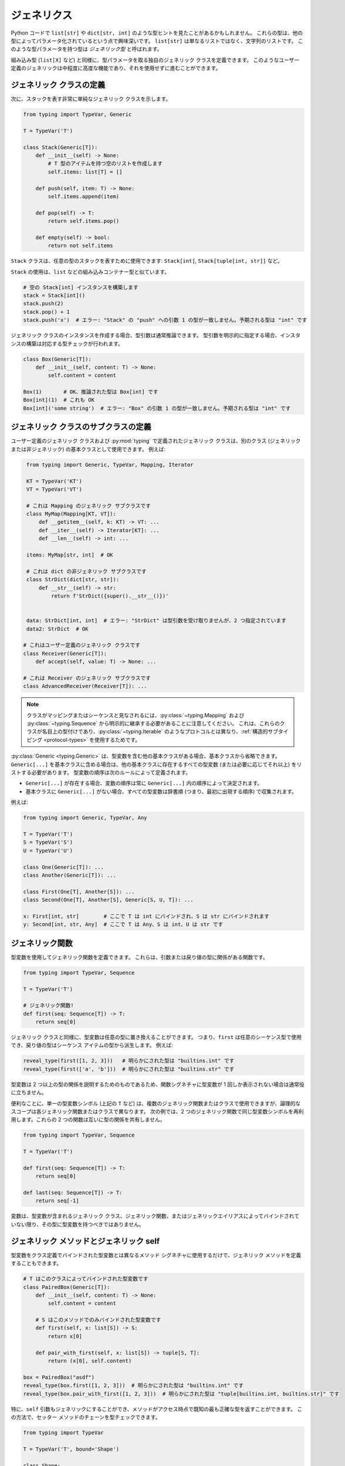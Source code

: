 ジェネリクス
==========================================================================================

Python コードで ``list[str]`` や ``dict[str, int]`` のような型ヒントを見たことがあるかもしれません。 これらの型は、他の型によってパラメータ化されているという点で興味深いです。 ``list[str]`` は単なるリストではなく、文字列のリストです。 このような型パラメータを持つ型は *ジェネリック型* と呼ばれます。

組み込み型 (``list[X]`` など) と同様に、型パラメータを取る独自のジェネリック クラスを定義できます。 このようなユーザー定義のジェネリックは中程度に高度な機能であり、それを使用せずに進むことができます。

.. _generic-classes:

ジェネリック クラスの定義
******************************************************************************************

次に、スタックを表す非常に単純なジェネリック クラスを示します。

.. code-block:: python

   from typing import TypeVar, Generic

   T = TypeVar('T')

   class Stack(Generic[T]):
       def __init__(self) -> None:
           # T 型のアイテムを持つ空のリストを作成します
           self.items: list[T] = []

       def push(self, item: T) -> None:
           self.items.append(item)

       def pop(self) -> T:
           return self.items.pop()

       def empty(self) -> bool:
           return not self.items

``Stack`` クラスは、任意の型のスタックを表すために使用できます: ``Stack[int]``, ``Stack[tuple[int, str]]`` など。

``Stack`` の使用は、``list`` などの組み込みコンテナー型と似ています。

.. code-block:: python

   # 空の Stack[int] インスタンスを構築します
   stack = Stack[int]()
   stack.push(2)
   stack.pop() + 1
   stack.push('x')  # エラー: "Stack" の "push" への引数 1 の型が一致しません。予期される型は "int" です

ジェネリック クラスのインスタンスを作成する場合、型引数は通常推論できます。 型引数を明示的に指定する場合、インスタンスの構築は対応する型チェックが行われます。

.. code-block:: python

   class Box(Generic[T]):
       def __init__(self, content: T) -> None:
           self.content = content

   Box(1)       # OK、推論された型は Box[int] です
   Box[int](1)  # これも OK
   Box[int]('some string')  # エラー: "Box" の引数 1 の型が一致しません。予期される型は "int" です

.. _generic-subclasses:

ジェネリック クラスのサブクラスの定義
******************************************************************************************

ユーザー定義のジェネリック クラスおよび :py:mod:`typing` で定義されたジェネリック クラスは、別のクラス (ジェネリックまたは非ジェネリック) の基本クラスとして使用できます。 例えば:

.. code-block:: python

    from typing import Generic, TypeVar, Mapping, Iterator

    KT = TypeVar('KT')
    VT = TypeVar('VT')

    # これは Mapping のジェネリック サブクラスです
    class MyMap(Mapping[KT, VT]):
        def __getitem__(self, k: KT) -> VT: ...
        def __iter__(self) -> Iterator[KT]: ...
        def __len__(self) -> int: ...

    items: MyMap[str, int]  # OK

    # これは dict の非ジェネリック サブクラスです
    class StrDict(dict[str, str]):
        def __str__(self) -> str:
            return f'StrDict({super().__str__()})'


    data: StrDict[int, int]  # エラー: "StrDict" は型引数を受け取りませんが、2 つ指定されています
    data2: StrDict  # OK

   # これはユーザー定義のジェネリック クラスです
   class Receiver(Generic[T]):
       def accept(self, value: T) -> None: ...

   # これは Receiver のジェネリック サブクラスです
   class AdvancedReceiver(Receiver[T]): ...

.. note::

    クラスがマッピングまたはシーケンスと見なされるには、:py:class:`~typing.Mapping` および :py:class:`~typing.Sequence` から明示的に継承する必要があることに注意してください。 これは、これらのクラスが名目上の型付けであり、:py:class:`~typing.Iterable` のようなプロトコルとは異なり、:ref:`構造的サブタイピング <protocol-types>` を使用するためです。

:py:class:`Generic <typing.Generic>` は、型変数を含む他の基本クラスがある場合、基本クラスから省略できます。 ``Generic[...]`` を基本クラスに含める場合は、他の基本クラスに存在するすべての型変数 (または必要に応じてそれ以上) をリストする必要があります。 型変数の順序は次のルールによって定義されます。

* ``Generic[...]`` が存在する場合、変数の順序は常に ``Generic[...]`` 内の順序によって決定されます。
* 基本クラスに ``Generic[...]`` がない場合、すべての型変数は辞書順 (つまり、最初に出現する順序) で収集されます。

例えば:

.. code-block:: python

   from typing import Generic, TypeVar, Any

   T = TypeVar('T')
   S = TypeVar('S')
   U = TypeVar('U')

   class One(Generic[T]): ...
   class Another(Generic[T]): ...

   class First(One[T], Another[S]): ...
   class Second(One[T], Another[S], Generic[S, U, T]): ...

   x: First[int, str]        # ここで T は int にバインドされ、S は str にバインドされます
   y: Second[int, str, Any]  # ここで T は Any、S は int、U は str です

.. _generic-functions:

ジェネリック関数
******************************************************************************************

型変数を使用してジェネリック関数を定義できます。 これらは、引数または戻り値の型に関係がある関数です。

.. code-block:: python

   from typing import TypeVar, Sequence

   T = TypeVar('T')

   # ジェネリック関数!
   def first(seq: Sequence[T]) -> T:
       return seq[0]

ジェネリック クラスと同様に、型変数は任意の型に置き換えることができます。 つまり、``first`` は任意のシーケンス型で使用でき、戻り値の型はシーケンス アイテムの型から派生します。 例えば:

.. code-block:: python

   reveal_type(first([1, 2, 3]))   # 明らかにされた型は "builtins.int" です
   reveal_type(first(['a', 'b']))  # 明らかにされた型は "builtins.str" です

型変数は 2 つ以上の型の関係を説明するためのものであるため、関数シグネチャに型変数が 1 回しか表示されない場合は通常役に立ちません。

便利なことに、単一の型変数シンボル (上記の ``T`` など) は、複数のジェネリック関数またはクラスで使用できますが、論理的なスコープは各ジェネリック関数またはクラスで異なります。 次の例では、2 つのジェネリック関数で同じ型変数シンボルを再利用します。これらの 2 つの関数は互いに型の関係を共有しません。

.. code-block:: python

   from typing import TypeVar, Sequence

   T = TypeVar('T')

   def first(seq: Sequence[T]) -> T:
       return seq[0]

   def last(seq: Sequence[T]) -> T:
       return seq[-1]

変数は、型変数が含まれるジェネリック クラス、ジェネリック関数、またはジェネリックエイリアスによってバインドされていない限り、その型に型変数を持つべきではありません。

.. _generic-methods-and-generic-self:

ジェネリック メソッドとジェネリック self
******************************************************************************************

型変数をクラス定義でバインドされた型変数とは異なるメソッド シグネチャに使用するだけで、ジェネリック メソッドを定義することもできます。

.. code-block:: python

    # T はこのクラスによってバインドされた型変数です
    class PairedBox(Generic[T]):
        def __init__(self, content: T) -> None:
            self.content = content

        # S はこのメソッドでのみバインドされた型変数です
        def first(self, x: list[S]) -> S:
            return x[0]

        def pair_with_first(self, x: list[S]) -> tuple[S, T]:
            return (x[0], self.content)

    box = PairedBox("asdf")
    reveal_type(box.first([1, 2, 3]))  # 明らかにされた型は "builtins.int" です
    reveal_type(box.pair_with_first([1, 2, 3]))  # 明らかにされた型は "tuple[builtins.int, builtins.str]" です

特に、``self`` 引数もジェネリックにすることができ、メソッドがアクセス時点で既知の最も正確な型を返すことができます。 この方法で、セッター メソッドのチェーンを型チェックできます。

.. code-block:: python

   from typing import TypeVar

   T = TypeVar('T', bound='Shape')

   class Shape:
       def set_scale(self: T, scale: float) -> T:
           self.scale = scale
           return self

   class Circle(Shape):
       def set_radius(self, r: float) -> 'Circle':
           self.radius = r
           return self

   class Square(Shape):
       def set_width(self, w: float) -> 'Square':
           self.width = w
           return self

   circle: Circle = Circle().set_scale(0.5).set_radius(2.7)
   square: Square = Square().set_scale(0.5).set_width(3.2)

ジェネリック ``self`` を使用しない場合、``set_scale`` の戻り値の型は ``Shape`` であり、``set_radius`` や ``set_width`` は定義されていないため、最後の 2 行は正しく型チェックできません。

他の使用例としては、コピーやデシリアライズのファクトリ メソッドがあります。 クラス メソッドの場合、:py:class:`type` を使用してジェネリック ``cls`` を定義することもできます。

.. code-block:: python

   from typing import Optional, TypeVar, Type

   T = TypeVar('T', bound='Friend')

   class Friend:
       other: Optional["Friend"] = None

       @classmethod
       def make_pair(cls: type[T]) -> tuple[T, T]:
           a, b = cls(), cls()
           a.other = b
           b.other = a
           return a, b

   class SuperFriend(Friend):
       pass

   a, b = SuperFriend.make_pair()

ジェネリック ``self`` を使用してメソッドをオーバーライドする場合、ジェネリック ``self`` も返すか、現在のクラスのインスタンスを返す必要があります。 後者の場合、このメソッドをすべての将来のサブクラスで実装する必要があります。

コピーやデシリアライズ メソッドの実装が self の実際の型を返すことを型チェッカーが常に検証するわけではないことにも注意してください。 したがって、これらのメソッド内 (呼び出し元ではなく) で型チェッカーを黙らせる必要がある場合があります。これには、``Any`` 型や ``# type: ignore`` コメントを使用することが考えられます。

typing.Self を使用した自動 self 型
******************************************************************************************

上記のパターンは非常に一般的であるため、:pep:`673` でより簡単な構文が導入されました。

明示的な注釈の代わりに、特別な型 ``typing.Self`` を使用できます。 これは、現在のクラスを上限とする型変数に自動的に変換され、``self`` (またはクラス メソッドの ``cls``) に注釈を付ける必要はありません。

前のセクションの例を ``typing.Self`` を使用して書き直すと次のようになります。

.. code-block:: python

   from typing import Self

   class Friend:
       other: Self | None = None

       @classmethod
       def make_pair(cls) -> tuple[Self, Self]:
           a, b = cls(), cls()
           a.other = b
           b.other = a
           return a, b

   class SuperFriend(Friend):
       pass

   a, b = SuperFriend.make_pair()

これは、明示的な型変数を使用するよりもコンパクトです。 また、メソッドに加えて属性注釈にも ``Self`` を使用できます。

.. note::

   この機能を Python 3.11 より前のバージョンで使用するには、``Self`` を ``typing_extensions`` (バージョン 4.0 以降) からインポートする必要があります。

.. _variance-of-generics:

ジェネリック型の分散
******************************************************************************************

サブタイプ間のサブタイプ関係に関して、ジェネリック型には 3 つの主要な種類があります。 これらは、不変、共変、および反変です。 ``Animal`` と ``Bear`` の 2 つの型があり、``Bear`` が ``Animal`` のサブタイプであると仮定すると、これらは次のように定義されます。

* ジェネリック クラス ``MyCovGen[T]`` は、型パラメーター ``T`` に関して共変であると呼ばれます。 ``MyCovGen[Bear]`` は ``MyCovGen[Animal]`` のサブタイプです。 これは、最も直感的な形式の分散です。
* ジェネリック クラス ``MyContraGen[T]`` は、型パラメーター ``T`` に関して反変であると呼ばれます。 ``MyContraGen[Animal]`` は ``MyContraGen[Bear]`` のサブタイプです。
* ジェネリック クラス ``MyInvGen[T]`` は、上記のいずれでもない場合、``T`` に関して不変であると呼ばれます。

いくつかの簡単な例でこれを説明しましょう。

.. code-block:: python

    # 以下のクラスは、次の例で使用します
    class Shape: ...
    class Triangle(Shape): ...
    class Square(Shape): ...

* :py:class:`~typing.Sequence` や :py:class:`~typing.FrozenSet` などのほとんどの不変コンテナーは共変です。 :py:data:`~typing.Union` もすべての変数で共変です。 ``Union[Triangle, int]`` は ``Union[Shape, int]`` のサブタイプです。

  .. code-block:: python

    def count_lines(shapes: Sequence[Shape]) -> int:
        return sum(shape.num_sides for shape in shapes)

    triangles: Sequence[Triangle]
    count_lines(triangles)  # OK

    def foo(triangle: Triangle, num: int):
        shape_or_number: Union[Shape, int]
        # Triangle は Shape であり、Shape は有効な Union[Shape, int] です
        shape_or_number = triangle

  共変性は比較的直感的に感じられますが、反変性と不変性は理解するのが難しい場合があります。

* :py:data:`~typing.Callable` は、引数の型に関して反変的に動作する型の例です。 つまり、``Callable[[Shape], int]`` は ``Callable[[Triangle], int]`` のサブタイプです。 これは、``Shape`` が ``Triangle`` のスーパータイプであるにもかかわらずです。 これを理解するには、次のように考えます。

  .. code-block:: python

    def cost_of_paint_required(
        triangle: Triangle,
        area_calculator: Callable[[Triangle], float]
    ) -> float:
        return area_calculator(triangle) * DOLLAR_PER_SQ_FT

    # これは簡単に動作します
    def area_of_triangle(triangle: Triangle) -> float: ...
    cost_of_paint_required(triangle, area_of_triangle)  # OK

    # しかし、これも動作します!
    def area_of_any_shape(shape: Shape) -> float: ...
    cost_of_paint_required(triangle, area_of_any_shape)  # OK

  ``cost_of_paint_required`` は三角形の面積を計算できるコールバックを必要とします。 任意の形状の面積を計算できるコールバックを提供する場合 (三角形に限定されない)、すべてが正常に動作します。

* :py:class:`~typing.List` は不変のジェネリック型です。 一見、:py:class:`~typing.Sequence` のように共変であると思われるかもしれませんが、次のコードを考えてみてください。

  .. code-block:: python

     class Circle(Shape):
         # rotate メソッドは Circle にのみ定義されており、Shape には定義されていません
         def rotate(self): ...

     def add_one(things: list[Shape]) -> None:
         things.append(Shape())

     my_circles: list[Circle] = []
     add_one(my_circles)     # これは安全に見えるかもしれませんが...
     my_circles[-1].rotate()  # ...これは失敗します。my_circles[0] は Circle ではなく Shape です

  不変型の別の例は :py:class:`~typing.Dict` です。 ほとんどの可変コンテナーは不変です。

デフォルトでは、すべてのユーザー定義ジェネリックは不変です。 特定のジェネリック クラスを共変または反変として宣言するには、``covariant`` または ``contravariant`` という特別なキーワード引数で定義された型変数を使用します。 例えば:

.. code-block:: python

   from typing import Generic, TypeVar

   T_co = TypeVar('T_co', covariant=True)

   class Box(Generic[T_co]):  # この型は共変であると宣言されています
       def __init__(self, content: T_co) -> None:
           self._content = content

       def get_content(self) -> T_co:
           return self._content

   def look_into(box: Box[Animal]): ...

   my_box = Box(Cat())
   look_into(my_box)  # OK、ただし Box が T で不変である場合はエラーになります

.. _type-variable-upper-bound:

上限を持つ型変数
******************************************************************************************

デフォルトでは、型変数は任意の型に置き換えることができます。 これは、``T`` 型のオブジェクトに対して安全にできることがほとんどないことを意味します。 ``T`` について何も知らないからです。

したがって、型変数が特定の型のサブタイプである値に制限できることがよくあります。

このような型は型変数の上限と呼ばれ、:py:class:`~typing.TypeVar` の ``bound=...`` キーワード引数で指定されます。

.. code-block:: python

    from typing import TypeVar, SupportsAbs

    T = TypeVar('T', bound=SupportsAbs[float])

このような型変数 ``T`` を使用するジェネリック関数の定義では、``T`` によって表される型はその上限のサブタイプであると見なされるため、関数は ``T`` 型の値に対して上限のメソッドを使用できます。

.. code-block:: python

    def largest_in_absolute_value(*xs: T) -> T:
        return max(xs, key=abs)  # OK、T は SupportsAbs[float] のサブタイプです。

このような関数の呼び出しでは、型 ``T`` はその上限のサブタイプである型に置き換える必要があります。 上記の例を続けます。

.. code-block:: python

    largest_in_absolute_value(-3.5, 2)   # OK、型は float です
    largest_in_absolute_value(5+6j, 7)   # OK、型は complex です
    largest_in_absolute_value('a', 'b')  # エラー: "largest_in_absolute_value" の型変数 "T" の値は "str" にはなれません

ジェネリック クラスの型パラメーターにも上限があり、同様に型パラメーターの有効な値を制限します。

.. _type-variable-value-restriction:

制約付きの型変数
******************************************************************************************

場合によっては、型変数が特定の型のセットにのみ値を取るように制限することが役立つことがあります。 この機能は少し複雑であり、上記のように上限を使用して機能させることができる場合は避けるべきです。

例として、値が ``str`` と ``bytes`` のみである型変数があります。

.. code-block:: python

   from typing import TypeVar

   AnyStr = TypeVar('AnyStr', str, bytes)

実際には、これは :py:data:`~typing.AnyStr` が :py:mod:`typing` で定義されているほど一般的な型変数です。

:py:data:`~typing.AnyStr` を使用して、2 つの文字列またはバイト オブジェクトを連結できる関数を定義できますが、他の引数の型では呼び出せません。

.. code-block:: python

   from typing import AnyStr

   def concat(x: AnyStr, y: AnyStr) -> AnyStr:
       return x + y

   concat('a', 'b')    # OK
   concat(b'a', b'b')  # OK
   concat(1, 2)        # エラー!

重要なのは、これは共用体型とは異なり、``str`` と ``bytes`` の組み合わせは受け入れられないことです。

.. code-block:: python

   concat('string', b'bytes')   # エラー!

この場合、文字列とバイト オブジェクトを連結することはできないため、これはまさに私たちが望むものです。 ``Union`` を使用しようとすると、型チェッカーはこの可能性について警告します。

.. code-block:: python

   def union_concat(x: Union[str, bytes], y: Union[str, bytes]) -> Union[str, bytes]:
       return x + y  # エラー: str と bytes を連結できません

``concat()`` を ``str`` のサブタイプで呼び出す場合のもう 1 つの興味深い特別なケースです。

.. code-block:: python

    class S(str): pass

    ss = concat(S('foo'), S('bar'))
    reveal_type(ss)  # 明らかにされた型は "builtins.str" です

``ss`` の型が ``S`` であると予想するかもしれませんが、実際の型は ``str`` です。 サブタイプは型変数の有効な値の 1 つに昇格されます。この場合は ``str`` です。

したがって、これは Java などの言語の *制約付き量化* とは微妙に異なります。 これらの言語では、戻り値の型は ``S`` になります。 型チェッカーがこれを実装する方法は、上記の例で ``concat`` が実際に ``str`` のインスタンスを返すため、実際には ``concat`` に対してまさに私たちが望むことを行います。

.. code-block:: python

    >>> print(type(ss))
    <class 'str'>

ジェネリック クラスを定義する場合にも、制約付きの :py:class:`~typing.TypeVar` を使用できます。 例えば、正規表現は文字列またはバイト パターンに基づくことができるため、:py:func:`re.compile` の戻り値に :py:class:`Pattern[AnyStr] <typing.Pattern>` を使用できます。

型変数には、値の制限 (参照 :ref:`type-variable-upper-bound`) と上限の両方を持つことはできません。

.. _declaring-decorators:

デコレータの宣言
******************************************************************************************

デコレータは通常、関数を引数として受け取り、別の関数を返す関数です。 型の観点からこの動作を説明するのは少し難しい場合があります。 ``TypeVar`` と *パラメーター仕様* と呼ばれる特別な種類の型変数を使用する方法を示します。

次のデコレータがあると仮定します。これはまだ型注釈されておらず、元の関数のシグネチャを保持し、装飾された関数の名前を出力するだけです。

.. code-block:: python

   def printing_decorator(func):
       def wrapper(*args, **kwds):
           print("Calling", func)
           return func(*args, **kwds)
       return wrapper

そして、関数 ``add_forty_two`` を装飾するために使用します。

.. code-block:: python

   # 装飾された関数。
   @printing_decorator
   def add_forty_two(value: int) -> int:
       return value + 42

   a = add_forty_two(3)

``printing_decorator`` が型注釈されていないため、次のことは型チェックされません。

.. code-block:: python

   reveal_type(a)        # 明らかにされた型は "Any" です
   add_forty_two('foo')  # 型チェッカー エラーはありません :(

これは残念な状態です!

デコレータに注釈を付ける方法を次に示します。

.. code-block:: python

   from typing import Any, Callable, TypeVar, cast

   F = TypeVar('F', bound=Callable[..., Any])

   # シグネチャを保持するデコレータ。
   def printing_decorator(func: F) -> F:
       def wrapper(*args, **kwds):
           print("Calling", func)
           return func(*args, **kwds)
       return cast(F, wrapper)

   @printing_decorator
   def add_forty_two(value: int) -> int:
       return value + 42

   a = add_forty_two(3)
   reveal_type(a)      # 明らかにされた型は "builtins.int" です
   add_forty_two('x')  # "add_forty_two" の引数 1 の型が一致しません。予期される型は "int" です

これにはまだいくつかの欠点があります。 まず、型チェッカーに ``wrapper()`` が ``func`` と同じシグネチャを持っていることを納得させるために、安全でない :py:func:`~typing.cast` を使用する必要があります。

第二に、``wrapper()`` 関数は厳密に型チェックされませんが、ラッパー関数は通常十分に小さいため、これは大きな問題ではありません。 これは、``printing_decorator()`` の ``return`` ステートメントで :py:func:`~typing.cast` 呼び出しがある理由でもあります。

ただし、パラメーター仕様 (:py:class:`~typing.ParamSpec`) を使用して、より正確な型注釈を行うことができます。

.. code-block:: python

   from typing import Callable, TypeVar
   from typing_extensions import ParamSpec

   P = ParamSpec('P')
   T = TypeVar('T')

   def printing_decorator(func: Callable[P, T]) -> Callable[P, T]:
       def wrapper(*args: P.args, **kwds: P.kwargs) -> T:
           print("Calling", func)
           return func(*args, **kwds)
       return wrapper

パラメーター仕様を使用すると、入力関数のシグネチャを変更するデコレータを記述することもできます。

.. code-block:: python

   from typing import Callable, TypeVar
   from typing_extensions import ParamSpec

   P = ParamSpec('P')
   T = TypeVar('T')

   # 'P' を戻り値の型で再利用しますが、'T' を 'str' に置き換えます
   def stringify(func: Callable[P, T]) -> Callable[P, str]:
       def wrapper(*args: P.args, **kwds: P.kwargs) -> str:
           return str(func(*args, **kwds))
       return wrapper

   @stringify
   def add_forty_two(value: int) -> int:
       return value + 42

   a = add_forty_two(3)
   reveal_type(a)      # 明らかにされた型は "builtins.str" です
   add_forty_two('x')  # エラー: "add_forty_two" の引数 1 の型が一致しません。予期される型は "int" です

または引数を挿入します。

.. code-block:: python

    from typing import Callable, TypeVar
    from typing_extensions import Concatenate, ParamSpec

    P = ParamSpec('P')
    T = TypeVar('T')

    def printing_decorator(func: Callable[P, T]) -> Callable[Concatenate[str, P], T]:
        def wrapper(msg: str, /, *args: P.args, **kwds: P.kwargs) -> T:
            print("Calling", func, "with", msg)
            return func(*args, **kwds)
        return wrapper

    @printing_decorator
    def add_forty_two(value: int) -> int:
        return value + 42

    a = add_forty_two('three', 3)

.. _decorator-factories:

デコレータ ファクトリ
------------------------------------------------------------------------------------------

引数を取り、デコレータを返す関数 (セカンドオーダー デコレータとも呼ばれます) も、ジェネリックを介して同様にサポートされます。

.. code-block:: python

    from typing import Any, Callable, TypeVar

    F = TypeVar('F', bound=Callable[..., Any])

    def route(url: str) -> Callable[[F], F]:
        ...

    @route(url='/')
    def index(request: Any) -> str:
        return 'Hello world'

同じデコレータが引数なしの呼び出しと引数付きの呼び出しの両方をサポートする場合があります。 これは、:py:func:`@overload <typing.overload>` と組み合わせることで実現できます。

.. code-block:: python

    from typing import Any, Callable, Optional, TypeVar, overload

    F = TypeVar('F', bound=Callable[..., Any])

    # 裸のデコレータの使用
    @overload
    def atomic(__func: F) -> F: ...
    # 引数付きのデコレータ
    @overload
    def atomic(*, savepoint: bool = True) -> Callable[[F], F]: ...

    # 実装
    def atomic(__func: Optional[Callable[..., Any]] = None, *, savepoint: bool = True):
        def decorator(func: Callable[..., Any]):
            ...  # コードはここに記述します
        if __func is not None:
            return decorator(__func)
        else:
            return decorator

    # 使用法
    @atomic
    def func1() -> None: ...

    @atomic(savepoint=False)
    def func2() -> None: ...

ジェネリック プロトコル
******************************************************************************************

プロトコルもジェネリックにすることができます (参照 :ref:`protocol-types`)。 いくつかの :ref:`predefined protocols <predefined_protocols>` はジェネリックであり、:py:class:`Iterable[T] <typing.Iterable>` など、追加のジェネリック プロトコルを定義できます。 ジェネリック プロトコルは、通常のジェネリック クラスのルールにほぼ従います。 例:

.. code-block:: python

   from typing import TypeVar
   from typing_extensions import Protocol

   T = TypeVar('T')

   class Box(Protocol[T]):
       content: T

   def do_stuff(one: Box[str], other: Box[bytes]) -> None:
       ...

   class StringWrapper:
       def __init__(self, content: str) -> None:
           self.content = content

   class BytesWrapper:
       def __init__(self, content: bytes) -> None:
           self.content = content

   do_stuff(StringWrapper('one'), BytesWrapper(b'other'))  # OK

   x: Box[float] = ...
   y: Box[int] = ...
   x = y  # エラー -- Box は不変です

``class ClassName(Protocol[T])`` は ``class ClassName(Protocol, Generic[T])`` の省略形として許可されていることに注意してください。 :pep:`PEP 544: Generic protocols <544#generic-protocols>` に従います。

ジェネリック プロトコルと通常のジェネリック クラスの主な違いは、プロトコルのジェネリック型変数の宣言された分散が、プロトコル定義での使用方法に対してチェックされることです。 この例のプロトコルは拒否されます。型変数 ``T`` は戻り値の型として共変的に使用されますが、型変数は不変です。

.. code-block:: python

   from typing import Protocol, TypeVar

   T = TypeVar('T')

   class ReadOnlyBox(Protocol[T]):  # エラー: 共変の型変数が期待されるプロトコルで不変の型変数 "T" が使用されました
       def content(self) -> T: ...

この例では、共変の型変数を正しく使用しています。

.. code-block:: python

   from typing import Protocol, TypeVar

   T_co = TypeVar('T_co', covariant=True)

   class ReadOnlyBox(Protocol[T_co]):  # OK
       def content(self) -> T_co: ...

   ax: ReadOnlyBox[float] = ...
   ay: ReadOnlyBox[int] = ...
   ax = ay  # OK -- ReadOnlyBox は共変です

分散の詳細については、:ref:`variance-of-generics` を参照してください。

ジェネリック プロトコルも再帰的にすることができます。 例:

.. code-block:: python

   T = TypeVar('T')

   class Linked(Protocol[T]):
       val: T
       def next(self) -> 'Linked[T]': ...

   class L:
       val: int
       def next(self) -> 'L': ...

   def last(seq: Linked[T]) -> T: ...

   result = last(L())
   reveal_type(result)  # 明らかにされた型は "builtins.int" です

.. _generic-type-aliases:

ジェネリック型エイリアス
******************************************************************************************

型エイリアスはジェネリックにすることができます。 この場合、2 つの方法で使用できます。 添字付きエイリアスは、置換された型変数を持つ元の型と同等であるため、型引数の数はジェネリック型エイリアスの自由型変数の数と一致する必要があります。 添字なしエイリアスは、自由変数が ``Any`` に置き換えられた元の型として扱われます。 例 (:pep:`PEP 484: Type aliases <484#type-aliases>` に従います):

.. code-block:: python

    from typing import TypeVar, Iterable, Union, Callable

    S = TypeVar('S')

    TInt = tuple[int, S]
    UInt = Union[S, int]
    CBack = Callable[..., S]

    def response(query: str) -> UInt[str]:  # Union[str, int] と同じ
        ...
    def activate(cb: CBack[S]) -> S:        # Callable[..., S] と同じ
        ...
    table_entry: TInt  # tuple[int, Any] と同じ

    T = TypeVar('T', int, float, complex)

    Vec = Iterable[tuple[T, T]]

    def inproduct(v: Vec[T]) -> T:
        return sum(x*y for x, y in v)

    def dilate(v: Vec[T], scale: T) -> Vec[T]:
        return ((x * scale, y * scale) for x, y in v)

    v1: Vec[int] = []      # Iterable[tuple[int, int]] と同じ
    v2: Vec = []           # Iterable[tuple[Any, Any]] と同じ
    v3: Vec[int, int] = [] # エラー: 無効なエイリアス、型引数が多すぎます!

型エイリアスは、他の名前と同様にモジュールからインポートできます。 エイリアスは別のエイリアスをターゲットにすることもできますが、エイリアスの複雑なチェーンを構築することはお勧めしません。 これはコードの可読性を損ない、エイリアスを使用する目的を損ないます。 例:

.. code-block:: python

    from typing import TypeVar, Generic, Optional
    from example1 import AliasType
    from example2 import Vec

    # AliasType と Vec は型エイリアスです (上記の Vec として定義されています)

    def fun() -> AliasType:
        ...

    T = TypeVar('T')

    class NewVec(Vec[T]):
        ...

    for i, j in NewVec[int]():
        ...

    OIntVec = Optional[Vec[int]]

ジェネリック エイリアスでの型変数の上限または値の使用は、ジェネリック クラス/関数での使用と同じ効果があります。

ジェネリック クラスの内部
******************************************************************************************

ジェネリック クラスをインデックスすると、実行時に何が起こるか疑問に思うかもしれません。 インデックス作成は、インスタンス化時に元のクラスのインスタンスを返す元のクラスの *ジェネリック エイリアス* を返します。

.. code-block:: python

   >>> from typing import TypeVar, Generic
   >>> T = TypeVar('T')
   >>> class Stack(Generic[T]): ...
   >>> Stack
   __main__.Stack
   >>> Stack[int]
   __main__.Stack[int]
   >>> instance = Stack[int]()
   >>> instance.__class__
   __main__.Stack

ジェネリック エイリアスは、実際のクラスと同様にインスタンス化またはサブクラス化できますが、上記の例は、型変数が実行時に消去されることを示しています。 ジェネリック ``Stack`` インスタンスは単なる通常の Python オブジェクトであり、インデックス作成操作をオーバーロードする以外に、ジェネリックであるための追加の実行時オーバーヘッドやマジックはありません。

Python 3.8 以前では、組み込み型 :py:class:`list`、:py:class:`dict` などはインデックス作成をサポートしていないことに注意してください。 これが、:py:mod:`typing` モジュールに :py:class:`~typing.List`、:py:class:`~typing.Dict` などのエイリアスがある理由です。 これらのエイリアスにインデックスを付けると、より最近のバージョンの Python でターゲット クラスを直接インデックス付けすることによって構築されたジェネリック エイリアスに似たジェネリック エイリアスが得られます。

.. code-block:: python

   >>> # Python 3.8 以前にのみ関連します
   >>> # Python 3.9 以降の場合、`list[int]` 構文を使用することをお勧めします
   >>> from typing import List
   >>> List[int]
   typing.List[int]

``typing`` のジェネリック エイリアスはインスタンスの構築をサポートしていないことに注意してください。

.. code-block:: python

   >>> from typing import List
   >>> List[int]()
   Traceback (most recent call last):
   ...
   TypeError: Type List cannot be instantiated; use list() instead

クレジット
******************************************************************************************

このドキュメントは、`mypy documentation <https://mypy.readthedocs.io/en/stable/>`_ に基づいています。
